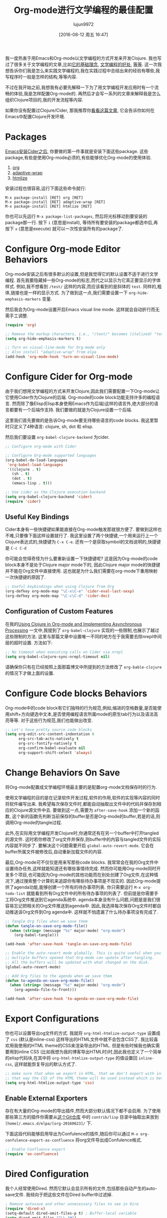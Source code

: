 #+TITLE: Org-mode进行文学编程的最佳配置
#+URL: http://fgiasson.com/blog/index.php/2016/06/21/optimal-emacs-settings-for-org-mode-for-literate-programming/?utm_content=36384675&utm_medium=social&utm_source=twitter
#+AUTHOR: lujun9972
#+CATEGORY: org-mode
#+DATE: [2016-08-12 周五 16:47]
#+OPTIONS: ^:{}


我一度热衷于用Emacs和Org-mode以文学编程的方式开发来开发Clojure. 我也写过了很多关于文学编程的文章,比如[[http://fgiasson.com/blog/index.php/2016/04/27/my-literal-programming-commitment/][它的基础理念]], [[http://fgiasson.com/blog/index.php/2016/05/30/creating-and-running-unit-tests-directly-in-source-files-with-org-mode/][文学编程的好处]], [[http://fgiasson.com/blog/index.php/2016/06/09/literate-programming-and-team-development/][等]][[http://fgiasson.com/blog/index.php/2016/04/05/using-clojure-in-org-mode-and-implementing-asynchronous-processing/][等]]. 
这一次我想告诉你们我是怎么来实践文学编程的,我在实践过程中总结出来的经验有哪些,我写程序时一般是怎样的结构,等等内容.

不过在我开始之前,我想我有必要先解释一下为了用文学编程开发应用时有一个流畅的体验,我是怎样配置Org-mode的.
再然后才会写一系列的文章来解释我是怎么组织Clojure项目的,我的开发流程等内容.

如果你没有配置过Clojure/Cider, 那我推荐你[[http://fgiasson.com/blog/index.php/2016/06/14/my-optimal-gnu-emacs-settings-for-developing-clojure-revised/][看看这篇文章]], 它会告诉你如何在Emacs中配置Clojure开发环境.

* Packages

[[http://fgiasson.com/blog/index.php/2016/06/14/my-optimal-gnu-emacs-settings-for-developing-clojure-revised/][Emacs安装Cider之后]], 你要做的第一件事就是安装下面这些package. 这些package,有些是使用Org-mode必须的,有些能够优化Org-mode的使用体验.

1. [[http://orgmode.org/][org]]
2. [[https://github.com/emacsmirror/adaptive-wrap][adaptive-wrap]]
3. [[https://www.emacswiki.org/emacs/Htmlize][htmlize]]

安装过程也很容易,运行下面这些命令就行:

#+BEGIN_EXAMPLE
M-x package-install [RET] org [RET]
M-x package-install [RET] adaptive-wrap [RET]
M-x package-install [RET] htmlize [RET]
#+END_EXAMPLE

你也可以先运行 =M-x package-list-packages=, 然后将光标移动到要安装的package那一行. 按下 =i= (意思是install), 等待所有要安装的package都选中后,再按下 =x= (意思是execute) 就可以一次性安装所有的package了.

* Configure Org-mode Editor Behaviors

Org-mode安装之后有很多默认的设置,但是我觉得它的默认设置不适于进行文学编程. 
首先我要隐藏掉一些Org-mode的标志,而代之以显示为它真正要显示的字体样式. 例如,我不想看到 =/test/= 这样的内容,而应该看到的是斜体的 =test=. 同样的,粗体,链接也是一样的显示方式. 为了做到这一点,我们需要设置一下 =org-hide-emphasis-markers= 变量.

然后我会为Org-mode设置开启Emacs visual line mode. 这样就会自动折行而无需手工调整.

#+BEGIN_SRC emacs-lisp
  (require 'org)

  ;; Remove the markup characters, i.e., "/text/" becomes (italized) "text"
  (setq org-hide-emphasis-markers t)

  ;; Turn on visual-line-mode for Org-mode only
  ;; Also install "adaptive-wrap" from elpa
  (add-hook 'org-mode-hook 'turn-on-visual-line-mode)
#+END_SRC

* Configure Cider for Org-mode

由于我们想用文学编程的方式来开发Clojure,因此我们需要配置一下Org-mode让它使用Cider作为Clojure的后端. 
Org-mode的code block功能支持许多的编程语言. 然而除了像Elisp(Elisp本身使用Emacs作为后端)这样的语言外,绝大部分的语言都要有一个后端作支持.
我们要做的就是为Clojure设置一个后端.

这里我们首先要做的是告诉Org-mode要支持哪些语言的code blocks. 我这里暂时只定义了4种语言: clojure, sh, dot 和 elisp.

然后我们要设置 =org-babel-clojure-backend= 为cider.

#+BEGIN_SRC emacs-lisp
  ;; Configure org-mode with Cider

  ;; Configure Org-mode supported languages
  (org-babel-do-load-languages
   'org-babel-load-languages
   '((clojure . t)
     (sh . t)
     (dot . t)
     (emacs-lisp . t)))

  ;; Use cider as the Clojure execution backend
  (setq org-babel-clojure-backend 'cider)
  (require 'cider)
#+END_SRC

** Useful Key Bindings

Cider本身有一些快捷键如果能直接在Org-mode触发那就很方便了. 要做到这样也不难,只要像下面这样设置就行了. 
我这里设置了两个快捷键,一个用来运行上一个Clojure表达式的,快捷键为 =C-x C-e=. 还有一个是获取symbol的文档说明的,快捷键是 =C-c C-d=

你可能会觉得奇怪为什么要重新设置一下快捷键呢? 这是因为Org-mode的code block本身不是处于Clojure major mode下的, 因此Clojure major mode的快捷键并不能在Org文件中直接使用. 这也就是为什么我们需要在org-mode下重用映射一次快捷键的原因了.

#+BEGIN_SRC emacs-lisp
  ;; Useful keybindings when using Clojure from Org
  (org-defkey org-mode-map "\C-x\C-e" 'cider-eval-last-sexp)
  (org-defkey org-mode-map "\C-c\C-d" 'cider-doc)
#+END_SRC

** Configuration of Custom Features

在我的[[http://fgiasson.com/blog/index.php/2016/04/05/using-clojure-in-org-mode-and-implementing-asynchronous-processing/][Using Clojure in Org-mode and Implementing Asynchronous Processing]] 一文中,我提到了 =org-babel-clojure= 实现的一些限制,也展示了越过这些限制的方法.
这里与那篇文章中设置唯一不同的地方在于我需要去除nrepl中间层的超时设置. 方法如下:

#+BEGIN_SRC emacs-lisp
  ;; No timeout when executing calls on Cider via nrepl
  (setq org-babel-clojure-sync-nrepl-timeout nil)
#+END_SRC

请确保你只有在已经按照上面那篇博文中所提到的方法修改了 =org-bable-clojure= 的情况下才做上面的设置.

* Configure Code blocks Behaviors

Org-mode中的code block有它们独特的行为规范,例如,缩进的空格数量,是否能使用shift+方向键选中文本,是否使用编程语言所属mode的原生tab行为以及语法高亮等等. 对于这些行为规范,我们也能做出改变.

#+BEGIN_SRC emacs-lisp
  ;; Let's have pretty source code blocks
  (setq org-edit-src-content-indentation 0
        org-src-tab-acts-natively t
        org-src-fontify-natively t
        org-confirm-babel-evaluate nil
        org-support-shift-select 'always)
#+END_SRC

* Change Behaviors On Save

将Org-mode配置成文学编程环境最主要的是配置org-mode文档保存时的行为.

使用文学编程的目的是在记录软件开发过程,软件的作用,软件的实现等内容的同时将软件编写出来. 我希望每次保存文件时,都能自动抽取出文件中的代码并保存到相应的Clojure源文件中去. 要做到这一点,需要为 =after-save-hook= 添加一个新的函数, 这个新的函数先判断当前保存的buffer是否是Org-mode的buffer,若是的话,则调用Org-mode的tangle过程.

此外,在实际用文学编程开发Clojure时,你通常还有在另一个buffer中打开tangled的源文件. 这时若你修改了org文件并保存,则buffer中的内容与tangled文件的实际内容就不同步了. 要解决这个问题需要开启 =global-auto-revert-mode=. 它会在buffer所属文件被修改后,自动重新加载文件的内容.

最后,Org-mode可不仅仅是用来写那些code blocks. 我常常会在我的Org文件中设置待办任务,这样就能知道还有哪些事情待完成. 
然而你可能用Org-mode同时开发多个项目,也可能因为Org-mode的其他功能而在别处创建了Org文件,在这种情况下,通过搜索整个计算机来追踪你有哪些待办事项是不现实的. 
因此Org-mode提供了agenda功能,能够创建一个所有的待办事项列表. 你只需要运行 =M-x org-todo-list= 就能看到所有Org文件中的所有待办事项的列表了. 但前提是你需要手工将Org文件推送到它agenda系统中.
agenda本身没有什么问题,问题是是我们很容易忘记把相关的Org文件推送到agenda中. 因此,我选择每次保存Org文件时都自动推送该Org文件到Org agenda中. 这样就不怕遗漏了什么待办事项没有完成了.

#+BEGIN_SRC emacs-lisp
  ;; Tangle Org files when we save them
  (defun tangle-on-save-org-mode-file()
    (when (string= (message "%s" major-mode) "org-mode")
      (org-babel-tangle)))

  (add-hook 'after-save-hook 'tangle-on-save-org-mode-file)

  ;; Enable the auto-revert mode globally. This is quite useful when you have 
  ;; multiple buffers opened that Org-mode can update after tangling.
  ;; All the buffers will be updated with what changed on the disk.
  (global-auto-revert-mode)  

  ;; Add Org files to the agenda when we save them
  (defun to-agenda-on-save-org-mode-file()
    (when (string= (message "%s" major-mode) "org-mode")
      (org-agenda-file-to-front)))

  (add-hook 'after-save-hook 'to-agenda-on-save-org-mode-file)
#+END_SRC

* Export Configurations

你也可以设置导出og文件的方式. 我就将 =org-html-htmlize-output-type= 设置成了 =css= (默认是inline-css) 这样导出的HTML文件中就不会包含CSS了. 我比较喜欢用我使用的HTML theme的CSS来渲染导出的HTML.
但是有些时候我也确实需要用到inline CSS (比如我想为我的博客导出HTML时)时,因此我也定义了一个简单的elisp代码块,在其中将 =org-html-htmlize-output-type= 的值设置回 =inline-css=, 这样就能恢复导出的默认方式了.

#+BEGIN_SRC emacs-lisp
  ;; make sure that when we export in HTML, that we don't export with inline css.
  ;; that way the CSS of the HTML theme will be used instead which is better
  (setq org-html-htmlize-output-type 'css)
#+END_SRC

** Enable External Exporters

存在有大量的Org-mode的导出插件,然而大部分默认情况下都不会启用. 为了使用那些第三方的插件你需要从[[http://orgmode.org/w/org-mode.git?p=org-mode.git;a=tree;f=contrib/lisp;h=c5dc72cebae54e5175f373d5b85f1a6bdbbd764f;hb=refs/heads/master][这个Git仓库]] 中的 =contrib/lisp= 目录中抽取出来放到 =[home]/.emacs.d/elpa/[org-20160623]/= 下.

下面这段代码能够启用导出为Confulence的插件,随后你可以通过 =M-x org-confulence-export-as-confluence= 将org文件导出成Confulence格式.

#+BEGIN_SRC emacs-lisp
  ;; Enable Confluence export
  (require 'ox-confluence)
#+END_SRC

* Dired Configuration

我个人经常使用Dired. 然而它默认会显示所有的文件,包括那些自动产生的auto-save文件. 我倾向于把这些文件在Dired buffer中过滤掉.

#+BEGIN_SRC emacs-lisp
  ; Remove autosave and other unnecessary files to see in Dire
  (require 'dired-x)
  (setq-default dired-omit-files-p t) ; Buffer-local variable
  (setq dired-omit-files "^\\.?#")
#+END_SRC

* Spell checker

若能在Org-mode中开启拼写检查,那想是极好的. 目前我搭配着 ~ispell~ 以及 ~flyspell~ 来做到拼写检查. 目前来说它们工作的挺好的,但是美中不足的是,aspell的windows版本以及有14年没有更新了! 好希望有人能解决一下这个问题啊.

要开启拼写检查,第一步是去下载一个[[http://aspell.net/win32/][GNU Aspell (我用的是Windows版)]]. 然后我们要告诉Emacs aspell的目录地址. 再然后是为text-mode及其子mode开启Flyspell功能. 最后要记得确保已经下载了合适的语言包.

#+BEGIN_SRC emacs-lisp
  (custom-set-variables
   '(ispell-program-name "c:\\Program Files (x86)\\Aspell\\bin\\aspell.exe"))

  ;; Enable Flyspell for text modes
  (add-hook 'text-mode-hook 'flyspell-mode)
#+END_SRC

* DOT support

[[https://en.wikipedia.org/wiki/DOT_(graph_description_language)][DOT]] 是一门用来描述图形的标记语言. 它用法简单并且能够很容易的将产生的图片插入到Org-mode文件中.

第一步是安装[[http://www.graphviz.org/][Graphviz]]. 它能将DOT说明转换成图片. 你所要的的就只是将Graphviz的bin目录放到 ~Path~ 环境变量中就行了.

安装并配置好Graphviz后, 重启Emacs就能用了,无需其他的配置过程. 下面是一个用DOT创建的类继承关系图的例子:

#+BEGIN_SRC org
  ,#+BEGIN_SRC dot
    digraph {
      soloist -> "musical performer";
      "musical performer" -> musician;
      musician -> artist;
      artist -> person;
      person -> human;
      author -> artist;
      "scifi writer" -> author;
      journalist -> author;
      correspondent -> journalist;
    }
  ,#+END_SRC
#+END_SRC

[[http://fgiasson.com/blog/wp-content/uploads/2016/06/actors-authors-humans-e1466538581874.jpeg]]

* Inline Images Display

要将Org-mode改造成为一款好用的Notebook应用,还需要能够直接在Emacs中显示内嵌的图片(这些图片可能是通过code-block生成的,也可能是一个指向其他文件的一个链接). 
根据你的Emacs发行版,你可以还需要下载并安装一些库才能正确地显示图片(至少对于windows版的Emacs来说是需要的)

首先你要明白Org-mode默认情况下是会显示内嵌图片的. 若你不希望这样,你可以按下 =C-c C-x C-v= 来切换这项功能. 若你希望确保Emacs进入Org-mode后一定开启显示内置图片的功能,则你可以将下面这段代码放到你的 =.emacs= 文件中

#+BEGIN_SRC emacs-lisp
  ;; Enable inline image when entering org-mode
  ;; Make sure you have all the necessary DLL for image display
  ;; Windows ones can be downloaded from: https://sourceforge.net/projects/ezwinports/files/
  (defun turn-on-org-show-all-inline-images ()
    (org-display-inline-images t t))

  (add-hook 'org-mode-hook 'turn-on-org-show-all-inline-images)
#+END_SRC

有可能你在按下 =C-c C-x C-v= 后会在minibuffer中显示错误信息 =no images to display inline=
   
这可能是因为你缺少显示这种图片的库. 你需要运行下面这段elisp代码来看哪个格式的图片需要哪个对应的库文件:

#+BEGIN_SRC emacs-lisp
  (print image-library-alist)
#+END_SRC

#+BEGIN_SRC emacs-lisp
  ((xpm "libxpm.dll" "xpm4.dll" "libXpm-nox4.dll") (png "libpng16.dll" "libpng16-16.dll") (tiff "libtiff-5.dll" "libtiff3.dll" "libtiff.dll") (jpeg "libjpeg-9.dll") (gif "libgif-7.dll") (svg "librsvg-2-2.dll") (gdk-pixbuf "libgdk_pixbuf-2.0-0.dll") (glib "libglib-2.0-0.dll") (gobject "libgobject-2.0-0.dll") (gnutls "libgnutls-28.dll" "libgnutls-26.dll") (libxml2 "libxml2-2.dll" "libxml2.dll") (zlib "zlib1.dll" "libz-1.dll"))
#+END_SRC

然后针对你想要支持的文件格式下载对应的库文件并放在你的 =[...]/emacs/bin/= 目录中. 对于window用户,可以在[[https://sourceforge.net/projects/ezwinports/files/][EzWinPorts]] 中找到所需的DLL文件.

* Language Specific Libraries

我会使用外部库来完成某些任务,而不直接使用Emacs/Org-mode特定的插件/功能. 这里我会介绍一些Clojure的外部库,但其他语言应该也有类似的库.

假设我想在Org-mode中输出表格形式的信息, 我一般会用[[https://github.com/cldwalker/table][Clojure Table]] 这款应用. 它能将Clojure各种类型的数据结构都转换成排版好的表格形式. 真的是太方便了.

此外,我也经常使用[[http://incanter.org/][Incanter]] 来生成PNG格式的各种图表以及点阵图,然后在Org-mode中显示这些图片. 然而,如果我要生成像流程图这样的图片,则我会使用DOT插件,因为它与Org-mode搭配起来真的很方便.

基本上你可以在Org-mode中使用任何能够输出文本或图片的库,但是就我开发过的软件以及接触过的数据分析任务来说,这两个库是目前看来最好用的.

* Helpful Keys for Working With Org-mode

Org-mode中有一些快捷键能够帮助你进行文学式编程.

若你在Org文件中写Clojure程序,则你首先要做的事情就是开启Cider. 我将 =cider-jack-in= 的快捷键设置为 ~F9~, 开启了Cider后,你就能够直接在Org中运行Clojure代码了.

最常用的快捷键应该就是 =C-x C-s= 了,它不仅会保存Org文件,还会作我们上面说过的那些动作.

另一个常用的快捷键是 =C-c C-c=, 它会执行光标所在的的code block(包括头部和尾部),然后显示执行的结果.

若你想要一次性运行org文件中的所有的code block,可以按下 =C-c C-v t= (译者注:但是这个快捷键触发的应该是 =org-babel-tangle= 它的作用是抽取出文件中的所有code block中的代码然后写到源文件中去)

你要时刻记住,在Org文件中我们是出于Org-mode而不是Clojure major mode下. 然而若能切换到Clojure的major mode下编辑代码那就方便的多了. 方法也很简单,只要在code block上按下 =C-c '= 就会新开一个以及填充好了代码的buffer,且该buffer是处于clojure的major mode下的. 你这这个buffer中修改代码后,按下 =C-c C-x= 后也会自动更新Org文件中的代码内容. 要退出到org文件中,只需要再次按下 =C-c '= 就行了.

还有一些用来与文档结构有关的快捷键. 我们经常要写一些大型的Org文件,里面充满了大量各级的标题. 若能在编辑时只关注Org大纲的某一部分那就好了. 你只需要先选好要关注的区域然后按下 =C-x n s= ,就会发现只有选中的那部分内容才会显示在buffer中. 再按下 =C-x n w=, 其他的内容又会在buffer中恢复显示.

你在用Org-mode进行文学编程时还会用到其他的快捷键,但是上面这些是我最常用的快捷键了.

* Conclusion

如你所见,Org-mode中有太多的东西可以配置了. 这里说的只是冰山一角而已. 不过这些都是我进行文学编程和数据分析笔记时最常用的功能了.

现在我们的[[http://fgiasson.com/blog/index.php/2016/06/14/my-optimal-gnu-emacs-settings-for-developing-clojure-revised/][Emacs已经配置好了]], 我门的Org-mode也配置好了, 我的下一步计划就该写一些我是如何组织Clojure应用来进行文学编程了.
